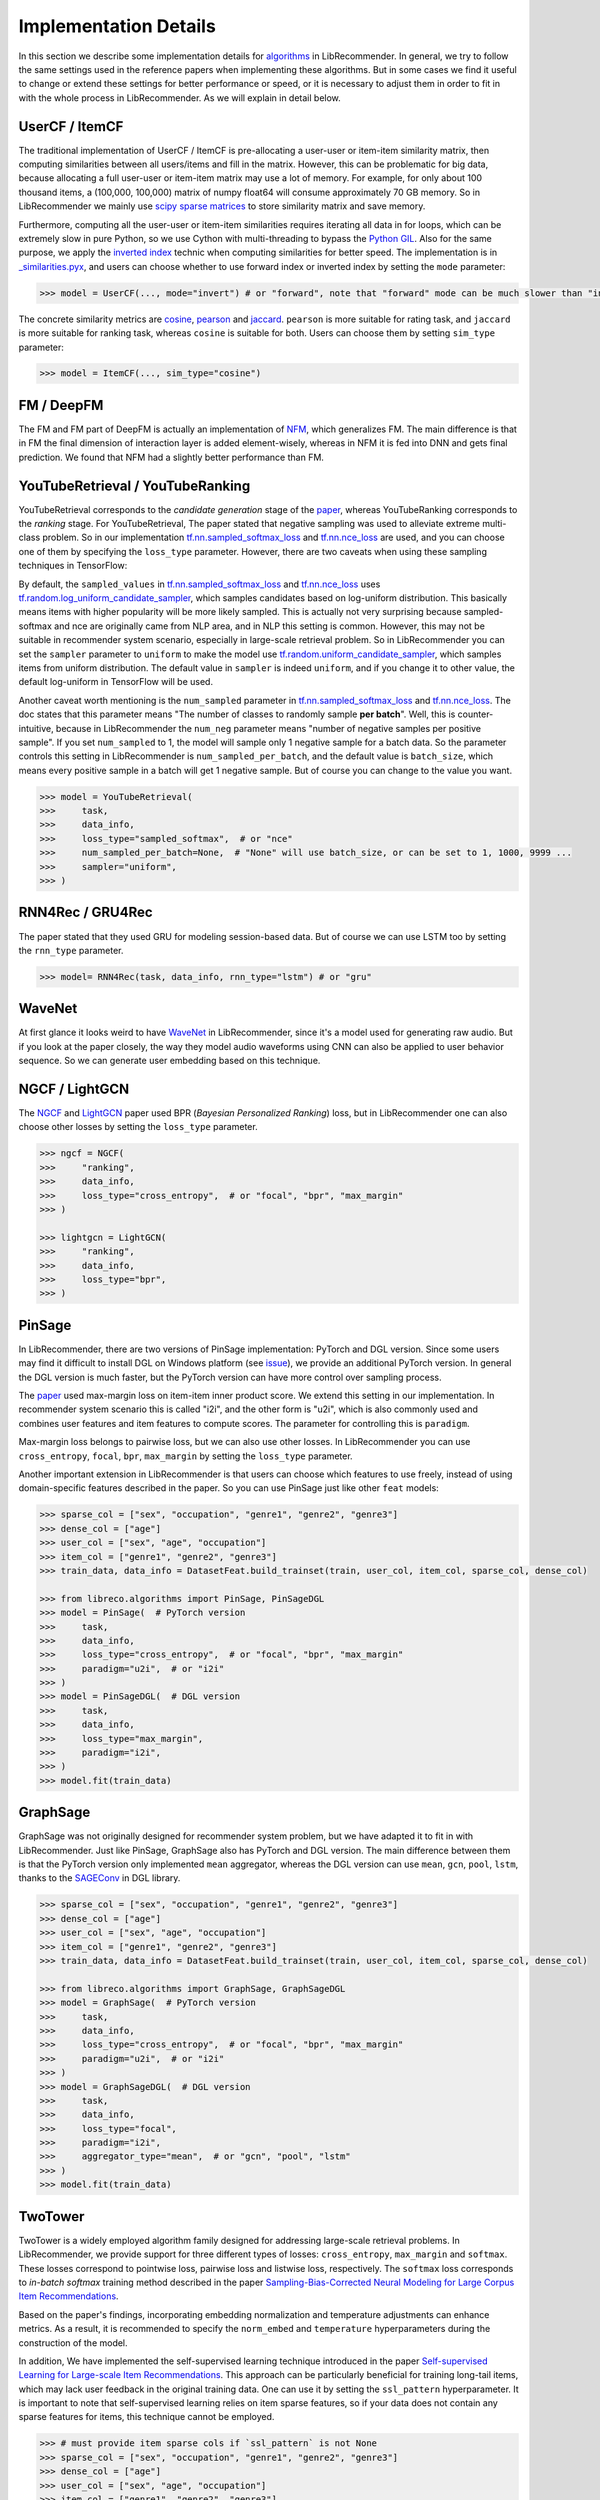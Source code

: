 Implementation Details
======================

In this section we describe some implementation details for
`algorithms <https://github.com/massquantity/LibRecommender#references>`_ in LibRecommender.
In general, we try to follow the same settings used in the reference papers when implementing
these algorithms. But in some cases we find it useful to change or extend these settings
for better performance or speed, or it is necessary to adjust them in order to fit in with
the whole process in LibRecommender. As we will explain in detail below.


UserCF / ItemCF
---------------

The traditional implementation of UserCF / ItemCF is pre-allocating a user-user or item-item
similarity matrix, then computing similarities between all users/items and fill in the matrix.
However, this can be problematic for big data, because allocating a full user-user or item-item
matrix may use a lot of memory. For example, for only about 100 thousand items, a (100,000, 100,000)
matrix of numpy float64 will consume approximately 70 GB memory. So in LibRecommender we mainly
use `scipy sparse matrices <https://docs.scipy.org/doc/scipy/reference/sparse.html>`_ to store similarity matrix and save memory.

Furthermore, computing all the user-user or item-item similarities requires iterating all
data in for loops, which can be extremely slow in pure Python, so we use Cython with multi-threading
to bypass the `Python GIL <https://wiki.python.org/moin/GlobalInterpreterLock>`_.
Also for the same purpose, we apply the `inverted index <https://en.wikipedia.org/wiki/Inverted_index>`_
technic when computing similarities for better speed. The implementation is in
`_similarities.pyx <https://github.com/massquantity/LibRecommender/blob/master/libreco/utils/_similarities.pyx>`_,
and users can choose whether to use forward index or inverted index by setting the ``mode`` parameter:

.. code-block:: bash

    >>> model = UserCF(..., mode="invert") # or "forward", note that "forward" mode can be much slower than "invert" mode


The concrete similarity metrics are `cosine <https://en.wikipedia.org/wiki/Cosine_similarity>`_,
`pearson <https://en.wikipedia.org/wiki/Pearson_correlation_coefficient>`_ and
`jaccard <https://en.wikipedia.org/wiki/Jaccard_index>`_. ``pearson`` is more suitable for rating task,
and ``jaccard`` is more suitable for ranking task, whereas ``cosine`` is suitable for both.
Users can choose them by setting ``sim_type`` parameter:

.. code-block:: bash

    >>> model = ItemCF(..., sim_type="cosine")


FM / DeepFM
-----------

The FM and FM part of DeepFM is actually an implementation of
`NFM <https://arxiv.org/pdf/1708.05027.pdf>`_, which generalizes FM.
The main difference is that in FM the final dimension of interaction layer is added
element-wisely, whereas in NFM it is fed into DNN and gets final prediction.
We found that NFM had a slightly better performance than FM.


YouTubeRetrieval / YouTubeRanking
---------------------------------

YouTubeRetrieval corresponds to the *candidate generation* stage of the `paper <https://static.googleusercontent.com/media/research.google.com/zh-CN//pubs/archive/45530.pdf>`__,
whereas YouTubeRanking corresponds to the *ranking* stage. For YouTubeRetrieval, The paper
stated that negative sampling was used to alleviate extreme multi-class problem.
So in our implementation `tf.nn.sampled_softmax_loss <https://www.tensorflow.org/api_docs/python/tf/nn/sampled_softmax_loss>`_ and
`tf.nn.nce_loss <https://www.tensorflow.org/api_docs/python/tf/nn/nce_loss>`_ are used,
and you can choose one of them by specifying the ``loss_type`` parameter. However,
there are two caveats when using these sampling techniques in TensorFlow:

By default, the ``sampled_values`` in `tf.nn.sampled_softmax_loss <https://www.tensorflow.org/api_docs/python/tf/nn/sampled_softmax_loss>`_
and `tf.nn.nce_loss <https://www.tensorflow.org/api_docs/python/tf/nn/nce_loss>`_ uses
`tf.random.log_uniform_candidate_sampler <https://www.tensorflow.org/api_docs/python/tf/random/log_uniform_candidate_sampler>`_,
which samples candidates based on log-uniform distribution. This basically means items with higher
popularity will be more likely sampled. This is actually not very surprising because sampled-softmax
and nce are originally came from NLP area, and in NLP this setting is common. However,
this may not be suitable in recommender system scenario, especially in large-scale retrieval problem.
So in LibRecommender you can set the ``sampler`` parameter to ``uniform`` to make the model use
`tf.random.uniform_candidate_sampler <https://www.tensorflow.org/api_docs/python/tf/random/uniform_candidate_sampler>`_,
which samples items from uniform distribution. The default value in ``sampler`` is indeed ``uniform``,
and if you change it to other value, the default log-uniform in TensorFlow will be used.

Another caveat worth mentioning is the ``num_sampled`` parameter in `tf.nn.sampled_softmax_loss <https://www.tensorflow.org/api_docs/python/tf/nn/sampled_softmax_loss>`_ and
`tf.nn.nce_loss <https://www.tensorflow.org/api_docs/python/tf/nn/nce_loss>`_.
The doc states that this parameter means "The number of classes to randomly sample **per batch**".
Well, this is counter-intuitive, because in LibRecommender the ``num_neg`` parameter means
"number of negative samples per positive sample". If you set ``num_sampled`` to 1, the model will
sample only 1 negative sample for a batch data. So the parameter controls this setting in
LibRecommender is ``num_sampled_per_batch``, and the default value is ``batch_size``,
which means every positive sample in a batch will get 1 negative sample.
But of course you can change to the value you want.

.. code-block:: python3

    >>> model = YouTubeRetrieval(
    >>>     task,
    >>>     data_info,
    >>>     loss_type="sampled_softmax",  # or "nce"
    >>>     num_sampled_per_batch=None,  # "None" will use batch_size, or can be set to 1, 1000, 9999 ...
    >>>     sampler="uniform",
    >>> )


RNN4Rec / GRU4Rec
-----------------

The paper stated that they used GRU for modeling session-based data.
But of course we can use LSTM too by setting the ``rnn_type`` parameter.

.. code-block:: python3

    >>> model= RNN4Rec(task, data_info, rnn_type="lstm") # or "gru"

WaveNet
-------

At first glance it looks weird to have `WaveNet <https://arxiv.org/pdf/1609.03499.pdf>`_
in LibRecommender, since it's a model used for generating raw audio. But if you look at
the paper closely,  the way they model audio waveforms using CNN can also be applied to
user behavior sequence. So we can generate user embedding based on this technique.


NGCF / LightGCN
---------------

The `NGCF <https://arxiv.org/pdf/1905.08108.pdf>`_ and `LightGCN <https://arxiv.org/pdf/2002.02126.pdf>`_
paper used BPR (*Bayesian Personalized Ranking*) loss, but in LibRecommender one can
also choose other losses by setting the ``loss_type`` parameter.

.. code-block:: python3

    >>> ngcf = NGCF(
    >>>     "ranking",
    >>>     data_info,
    >>>     loss_type="cross_entropy",  # or "focal", "bpr", "max_margin"
    >>> )

    >>> lightgcn = LightGCN(
    >>>     "ranking",
    >>>     data_info,
    >>>     loss_type="bpr",
    >>> )


.. _pinsage:

PinSage
-------

In LibRecommender, there are two versions of PinSage implementation: PyTorch and DGL version.
Since some users may find it difficult to install DGL on Windows platform
(see `issue <https://github.com/dmlc/dgl/issues/3067>`_), we provide an additional PyTorch version.
In general the DGL version is much faster, but the PyTorch version can have more control over
sampling process.

The `paper <https://arxiv.org/pdf/1806.01973.pdf>`__ used max-margin loss on item-item inner
product score. We extend this setting in our implementation. In recommender system scenario
this is called "i2i", and the other form is "u2i", which is also commonly used and combines
user features and item features to compute scores. The parameter for controlling this is ``paradigm``.

Max-margin loss belongs to pairwise loss, but we can also use other losses. In LibRecommender
you can use ``cross_entropy``, ``focal``, ``bpr``, ``max_margin`` by setting the ``loss_type`` parameter.

Another important extension in LibRecommender is that users can choose which features to use freely,
instead of using domain-specific features described in the paper. So you can use PinSage just
like other ``feat`` models:

.. code-block:: python3

    >>> sparse_col = ["sex", "occupation", "genre1", "genre2", "genre3"]
    >>> dense_col = ["age"]
    >>> user_col = ["sex", "age", "occupation"]
    >>> item_col = ["genre1", "genre2", "genre3"]
    >>> train_data, data_info = DatasetFeat.build_trainset(train, user_col, item_col, sparse_col, dense_col)

    >>> from libreco.algorithms import PinSage, PinSageDGL
    >>> model = PinSage(  # PyTorch version
    >>>     task,
    >>>     data_info,
    >>>     loss_type="cross_entropy",  # or "focal", "bpr", "max_margin"
    >>>     paradigm="u2i",  # or "i2i"
    >>> )
    >>> model = PinSageDGL(  # DGL version
    >>>     task,
    >>>     data_info,
    >>>     loss_type="max_margin",
    >>>     paradigm="i2i",
    >>> )
    >>> model.fit(train_data)


GraphSage
---------

GraphSage was not originally designed for recommender system problem, but we have adapted it
to fit in with LibRecommender. Just like PinSage, GraphSage also has PyTorch and DGL version.
The main difference between them is that the PyTorch version only implemented ``mean`` aggregator,
whereas the DGL version can use ``mean``, ``gcn``, ``pool``, ``lstm``, thanks to the
`SAGEConv <https://docs.dgl.ai/en/latest/generated/dgl.nn.pytorch.conv.SAGEConv.html>`_ in DGL library.

.. code-block:: python3

    >>> sparse_col = ["sex", "occupation", "genre1", "genre2", "genre3"]
    >>> dense_col = ["age"]
    >>> user_col = ["sex", "age", "occupation"]
    >>> item_col = ["genre1", "genre2", "genre3"]
    >>> train_data, data_info = DatasetFeat.build_trainset(train, user_col, item_col, sparse_col, dense_col)

    >>> from libreco.algorithms import GraphSage, GraphSageDGL
    >>> model = GraphSage(  # PyTorch version
    >>>     task,
    >>>     data_info,
    >>>     loss_type="cross_entropy",  # or "focal", "bpr", "max_margin"
    >>>     paradigm="u2i",  # or "i2i"
    >>> )
    >>> model = GraphSageDGL(  # DGL version
    >>>     task,
    >>>     data_info,
    >>>     loss_type="focal",
    >>>     paradigm="i2i",
    >>>     aggregator_type="mean",  # or "gcn", "pool", "lstm"
    >>> )
    >>> model.fit(train_data)


TwoTower
--------

TwoTower is a widely employed algorithm family designed for addressing large-scale retrieval problems.
In LibRecommender, we provide support for three different types of losses: ``cross_entropy``, ``max_margin`` and ``softmax``.
These losses correspond to pointwise loss, pairwise loss and listwise loss, respectively.
The ``softmax`` loss corresponds to *in-batch softmax* training method described in the paper
`Sampling-Bias-Corrected Neural Modeling for Large Corpus Item Recommendations <https://storage.googleapis.com/pub-tools-public-publication-data/pdf/6c8a86c981a62b0126a11896b7f6ae0dae4c3566.pdf>`_.

Based on the paper's findings, incorporating embedding normalization and temperature adjustments can enhance metrics.
As a result, it is recommended to specify the ``norm_embed`` and ``temperature`` hyperparameters during the construction of the model.

In addition, We have implemented the self-supervised learning technique introduced in the paper
`Self-supervised Learning for Large-scale Item Recommendations <https://arxiv.org/pdf/2007.12865.pdf>`_.
This approach can be particularly beneficial for training long-tail items, which may lack user feedback
in the original training data. One can use it by setting the ``ssl_pattern`` hyperparameter.
It is important to note that self-supervised learning relies on item sparse features,
so if your data does not contain any sparse features for items, this technique cannot be employed.

.. code-block:: python3

    >>> # must provide item sparse cols if `ssl_pattern` is not None
    >>> sparse_col = ["sex", "occupation", "genre1", "genre2", "genre3"]
    >>> dense_col = ["age"]
    >>> user_col = ["sex", "age", "occupation"]
    >>> item_col = ["genre1", "genre2", "genre3"]
    >>> train_data, data_info = DatasetFeat.build_trainset(train, user_col, item_col, sparse_col, dense_col)

    >>> model = TwoTower(
    >>>     "ranking",
    >>>     data_info,
    >>>     loss_type="softmax",
    >>>     embed_size=16,
    >>>     norm_embed=True,
    >>>     use_correction=True,
    >>>     temperature=0.1,
    >>>     ssl_pattern=None,  # options: "rfm", "rfm-complementary", "cfm"
    >>> )
    >>> model.fit(train_data, neg_sampling=True)
